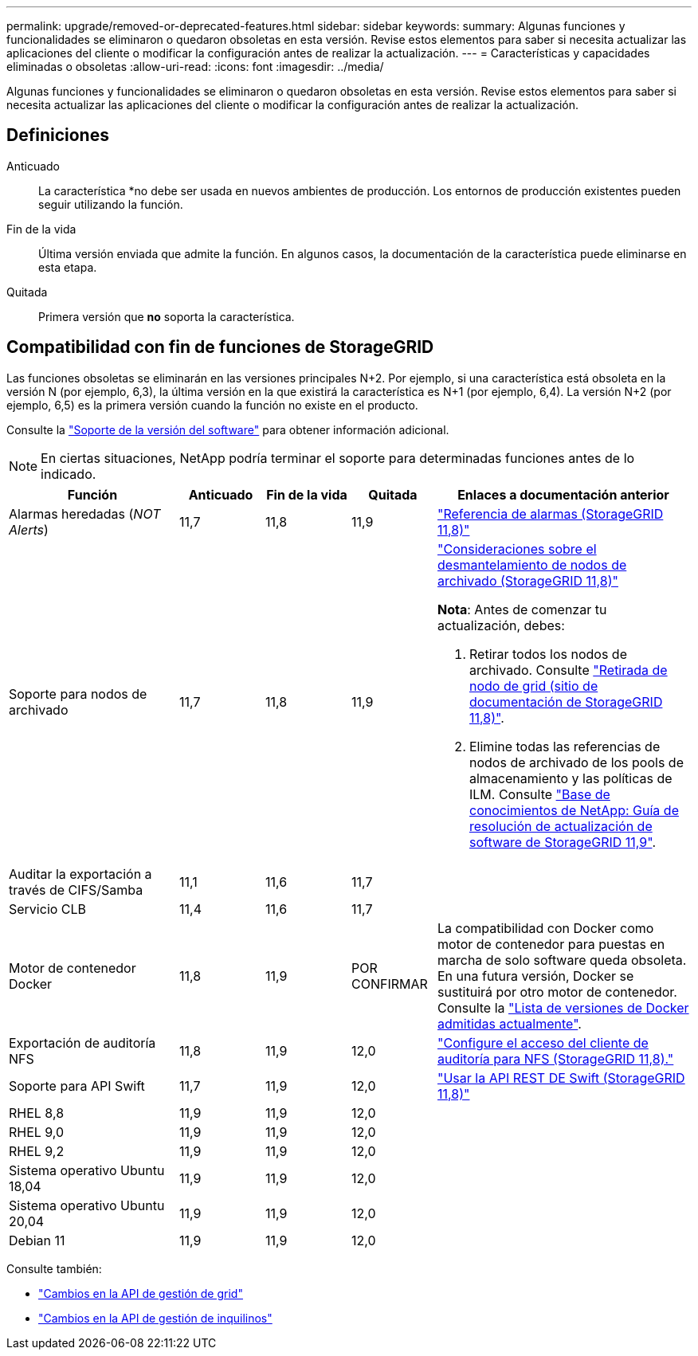 ---
permalink: upgrade/removed-or-deprecated-features.html 
sidebar: sidebar 
keywords:  
summary: Algunas funciones y funcionalidades se eliminaron o quedaron obsoletas en esta versión. Revise estos elementos para saber si necesita actualizar las aplicaciones del cliente o modificar la configuración antes de realizar la actualización. 
---
= Características y capacidades eliminadas o obsoletas
:allow-uri-read: 
:icons: font
:imagesdir: ../media/


[role="lead"]
Algunas funciones y funcionalidades se eliminaron o quedaron obsoletas en esta versión. Revise estos elementos para saber si necesita actualizar las aplicaciones del cliente o modificar la configuración antes de realizar la actualización.



== Definiciones

Anticuado:: La característica *no debe ser usada en nuevos ambientes de producción. Los entornos de producción existentes pueden seguir utilizando la función.
Fin de la vida:: Última versión enviada que admite la función. En algunos casos, la documentación de la característica puede eliminarse en esta etapa.
Quitada:: Primera versión que *no* soporta la característica.




== Compatibilidad con fin de funciones de StorageGRID

Las funciones obsoletas se eliminarán en las versiones principales N+2. Por ejemplo, si una característica está obsoleta en la versión N (por ejemplo, 6,3), la última versión en la que existirá la característica es N+1 (por ejemplo, 6,4). La versión N+2 (por ejemplo, 6,5) es la primera versión cuando la función no existe en el producto.

Consulte la https://mysupport.netapp.com/site/info/version-support["Soporte de la versión del software"^] para obtener información adicional.


NOTE: En ciertas situaciones, NetApp podría terminar el soporte para determinadas funciones antes de lo indicado.

[cols="2a,1a,1a,1a,3a"]
|===
| Función | Anticuado | Fin de la vida | Quitada | Enlaces a documentación anterior 


 a| 
Alarmas heredadas (_NOT Alerts_)
 a| 
11,7
 a| 
11,8
 a| 
11,9
 a| 
https://docs.netapp.com/us-en/storagegrid-118/monitor/alarms-reference.html["Referencia de alarmas (StorageGRID 11,8)"^]



 a| 
Soporte para nodos de archivado
 a| 
11,7
 a| 
11,8
 a| 
11,9
 a| 
https://docs.netapp.com/us-en/storagegrid-118/maintain/considerations-for-decommissioning-admin-or-gateway-nodes.html["Consideraciones sobre el desmantelamiento de nodos de archivado (StorageGRID 11,8)"^]

*Nota*: Antes de comenzar tu actualización, debes:

. Retirar todos los nodos de archivado. Consulte https://docs.netapp.com/us-en/storagegrid-118/maintain/grid-node-decommissioning.html["Retirada de nodo de grid (sitio de documentación de StorageGRID 11,8)"^].
. Elimine todas las referencias de nodos de archivado de los pools de almacenamiento y las políticas de ILM. Consulte https://kb.netapp.com/hybrid/StorageGRID/Maintenance/StorageGRID_11.9_software_upgrade_resolution_guide["Base de conocimientos de NetApp: Guía de resolución de actualización de software de StorageGRID 11,9"^].




 a| 
Auditar la exportación a través de CIFS/Samba
 a| 
11,1
 a| 
11,6
 a| 
11,7
 a| 



 a| 
Servicio CLB
 a| 
11,4
 a| 
11,6
 a| 
11,7
 a| 



 a| 
Motor de contenedor Docker
 a| 
11,8
 a| 
11,9
 a| 
POR CONFIRMAR
 a| 
La compatibilidad con Docker como motor de contenedor para puestas en marcha de solo software queda obsoleta. En una futura versión, Docker se sustituirá por otro motor de contenedor. Consulte la link:../ubuntu/software-requirements.html#docker-versions-tested["Lista de versiones de Docker admitidas actualmente"].



 a| 
Exportación de auditoría NFS
 a| 
11,8
 a| 
11,9
 a| 
12,0
 a| 
https://docs.netapp.com/us-en/storagegrid-118/admin/configuring-audit-client-access.html["Configure el acceso del cliente de auditoría para NFS (StorageGRID 11,8)."^]



 a| 
Soporte para API Swift
 a| 
11,7
 a| 
11,9
 a| 
12,0
 a| 
https://docs.netapp.com/us-en/storagegrid-118/swift/index.html["Usar la API REST DE Swift (StorageGRID 11,8)"^]



 a| 
RHEL 8,8
 a| 
11,9
 a| 
11,9
 a| 
12,0
 a| 



 a| 
RHEL 9,0
 a| 
11,9
 a| 
11,9
 a| 
12,0
 a| 



 a| 
RHEL 9,2
 a| 
11,9
 a| 
11,9
 a| 
12,0
 a| 



 a| 
Sistema operativo Ubuntu 18,04
 a| 
11,9
 a| 
11,9
 a| 
12,0
 a| 



 a| 
Sistema operativo Ubuntu 20,04
 a| 
11,9
 a| 
11,9
 a| 
12,0
 a| 



 a| 
Debian 11
 a| 
11,9
 a| 
11,9
 a| 
12,0
 a| 

|===
Consulte también:

* link:../upgrade/changes-to-grid-management-api.html["Cambios en la API de gestión de grid"]
* link:../upgrade/changes-to-tenant-management-api.html["Cambios en la API de gestión de inquilinos"]

